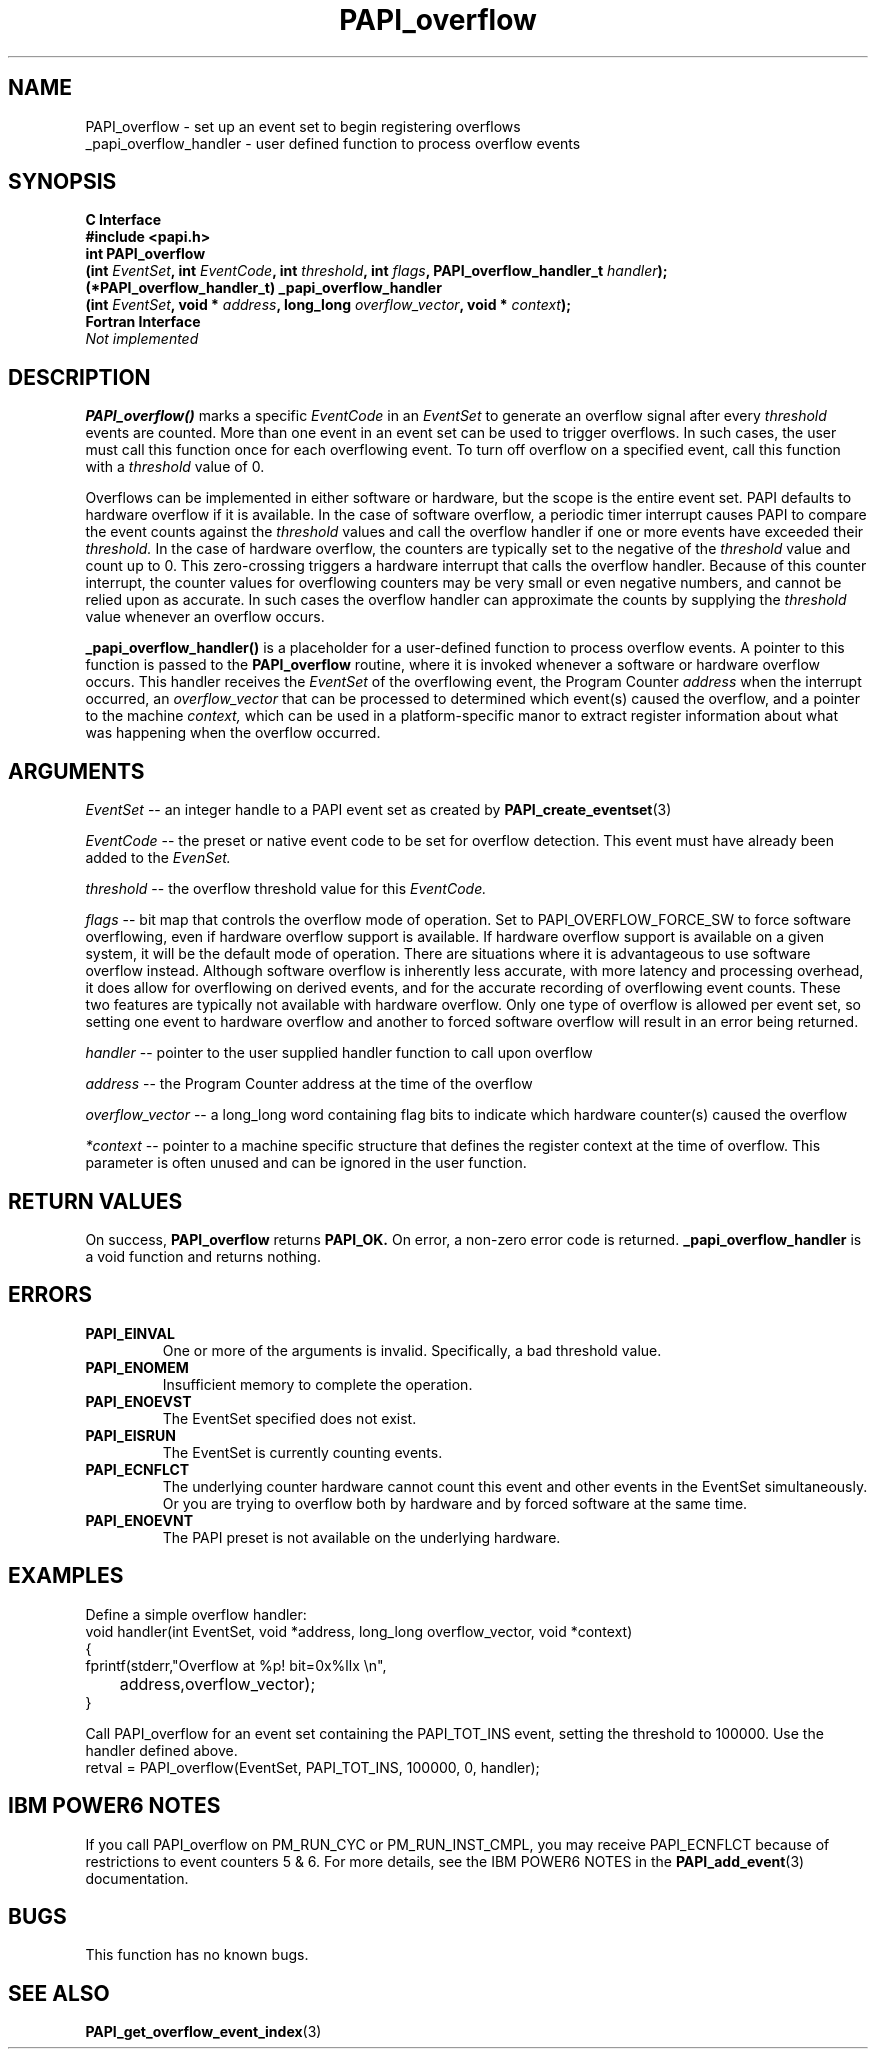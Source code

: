 .\" $Id$
.TH PAPI_overflow 3 "September, 2004" "PAPI Programmer's Reference" "PAPI"

.SH NAME
 PAPI_overflow \- set up an event set to begin registering overflows
 _papi_overflow_handler \- user defined function to process overflow events

.SH SYNOPSIS
.B C Interface
.nf
.B #include <papi.h>
.BI "int\ PAPI_overflow 
.BI "      (int " EventSet ", int " EventCode ", int " threshold ", int " flags ", PAPI_overflow_handler_t " handler ");"
.BI "(*PAPI_overflow_handler_t)\ _papi_overflow_handler 
.BI "      (int " EventSet ", void * " address ", long_long " overflow_vector ", void * " context ");"
.fi
.B Fortran Interface
.nf
.I Not implemented
.fi

.SH DESCRIPTION
.B PAPI_overflow()
marks a specific 
.I EventCode 
in an 
.I EventSet 
to generate an overflow signal after every 
.I threshold
events are counted. More than one event in an event set can be used to trigger 
overflows. In such cases, the user must call this function once 
for each overflowing event. To turn off overflow on a specified event, 
call this function with a 
.I threshold 
value of 0.
.LP
Overflows can be implemented in either software or hardware, but the
scope is the entire event set. PAPI defaults to hardware overflow if it is available.
In the case of software overflow, a periodic timer
interrupt causes PAPI to compare the event counts against the 
.I threshold 
values and call the overflow handler if one or more events have exceeded their
.I threshold.
In the case of hardware overflow, the counters are typically set to the negative of the
.I threshold 
value and count up to 0. This zero-crossing triggers a hardware interrupt
that calls the overflow handler. Because of this counter interrupt, the counter values 
for overflowing counters may be very small or even negative numbers, and cannot be relied upon
as accurate. In such cases the overflow handler can approximate the counts by supplying the
.I threshold
value whenever an overflow occurs.
.LP
.B _papi_overflow_handler()
is a placeholder for a user-defined function to process overflow events. 
A pointer to this function is passed to the
.B PAPI_overflow 
routine, where it is invoked whenever a software or hardware overflow occurs.
This handler receives the 
.I EventSet
of the overflowing event, the Program Counter 
.I address 
when the interrupt occurred, an
.I overflow_vector
that can be processed to determined which event(s) caused the overflow, 
and a pointer to the machine 
.I context, 
which can be used in a platform-specific manor
to extract register information about what was happening when the overflow occurred.

.SH ARGUMENTS
.I EventSet 
--  an integer handle to a PAPI event set as created by
.BR "PAPI_create_eventset" (3)
.LP
.I EventCode 
-- the preset or native event code to be set for overflow detection. 
This event must have already been added to the
.I EvenSet.
.LP
.I threshold 
-- the overflow threshold value for this
.I EventCode.
.LP
.I flags 
-- bit map that controls the overflow mode of operation. Set to PAPI_OVERFLOW_FORCE_SW
to force software overflowing, even if hardware overflow support is available.
If hardware overflow support is available on a given system, 
it will be the default mode of operation. There are situations where it
is advantageous to use software overflow instead. Although software overflow
is inherently less accurate, with more latency and processing overhead, it does
allow for overflowing on derived events, and for the accurate recording of
overflowing event counts. These two features are typically not available with 
hardware overflow. Only one type of overflow is allowed 
per event set, so setting one event to hardware overflow and another to 
forced software overflow will result in an error being returned.
.LP
.I handler 
-- pointer to the user supplied handler function to call upon overflow
.LP
.I address 
-- the Program Counter address at the time of the overflow
.LP
.I overflow_vector 
-- a long_long word containing flag bits to indicate which hardware counter(s) caused the overflow
.LP
.I *context 
-- pointer to a machine specific structure that defines the register context at the time of overflow.
This parameter is often unused and can be ignored in the user function.
.LP

.SH RETURN VALUES
On success, 
.B PAPI_overflow 
returns
.B "PAPI_OK."
On error, a non-zero error code is returned.
.B _papi_overflow_handler
is a void function and returns nothing.

.SH ERRORS
.TP
.B "PAPI_EINVAL"
One or more of the arguments is invalid.
Specifically, a bad threshold value.
.TP
.B "PAPI_ENOMEM"
Insufficient memory to complete the operation.
.TP
.B "PAPI_ENOEVST"
The EventSet specified does not exist.
.TP
.B "PAPI_EISRUN"
The EventSet is currently counting events.
.TP
.B "PAPI_ECNFLCT"
The underlying counter hardware cannot count this event and other events
in the EventSet simultaneously. Or you are trying to overflow both by
hardware and by forced software at the same time.
.TP
.B "PAPI_ENOEVNT"
The PAPI preset is not available on the underlying hardware. 

.SH EXAMPLES
Define a simple overflow handler:
.nf
.if t .ft CW
void handler(int EventSet, void *address, long_long overflow_vector, void *context)
{
  fprintf(stderr,"Overflow at %p! bit=0x%llx \en",
	  address,overflow_vector);
}
.if t .ft P
.fi

Call PAPI_overflow for an event set containing the PAPI_TOT_INS event,
setting the threshold to 100000. Use the handler defined above.
.nf
.if t .ft CW
  retval = PAPI_overflow(EventSet, PAPI_TOT_INS, 100000, 0, handler);
.if t .ft P
.fi

.SH IBM POWER6 NOTES

.P
If you call PAPI_overflow on PM_RUN_CYC or PM_RUN_INST_CMPL, you may
receive PAPI_ECNFLCT because of restrictions to event counters 5 & 6. For 
more details, see the IBM POWER6 NOTES in the 
.BR PAPI_add_event "(3)"
documentation.

.SH BUGS
This function has no known bugs.

.SH SEE ALSO
.BR PAPI_get_overflow_event_index "(3)"

